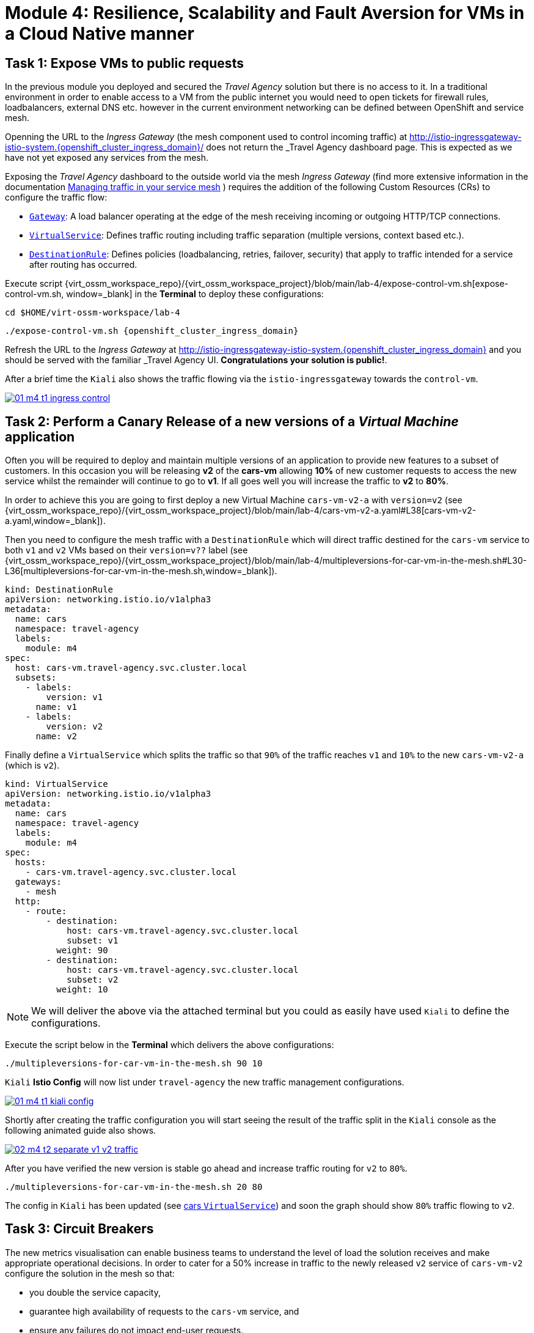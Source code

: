 # Module 4: Resilience, Scalability and Fault Aversion for VMs in a Cloud Native manner


## Task 1: Expose VMs to public requests

In the previous module you deployed and secured the _Travel Agency_ solution but there is no access to it. In a traditional environment in order to enable access to a VM from the public internet you would need to open tickets for firewall rules, loadbalancers, external DNS etc. however in the current environment networking can be defined between OpenShift and service mesh.

Openning the URL to the _Ingress Gateway_ (the mesh component used to control incoming traffic) at http://istio-ingressgateway-istio-system.{openshift_cluster_ingress_domain}/[window=_blank] does not return the _Travel Agency_ dashboard page. This is expected as we have not yet exposed any services from the mesh. 

Exposing the _Travel Agency_ dashboard to the outside world via the mesh _Ingress Gateway_ (find more extensive information in the documentation https://docs.redhat.com/en/documentation/openshift_container_platform/4.18/html-single/service_mesh/index#ossm-routing-traffic[Managing traffic in your service mesh, window=_blank] ) requires the addition of the following Custom Resources (CRs) to configure the traffic flow:

* https://istio.io/latest/docs/reference/config/networking/gateway/[`Gateway`, window=_blank]: A load balancer operating at the edge of the mesh receiving incoming or outgoing HTTP/TCP connections.

* https://istio.io/latest/docs/reference/config/networking/virtual-service/[`VirtualService`, window=_blank]: Defines traffic routing including traffic separation (multiple versions, context based etc.).

* https://istio.io/latest/docs/reference/config/networking/destination-rule/[`DestinationRule`, window=_blank]: Defines policies (loadbalancing, retries, failover, security) that apply to traffic intended for a service after routing has occurred.

Execute script {virt_ossm_workspace_repo}/{virt_ossm_workspace_project}/blob/main/lab-4/expose-control-vm.sh[expose-control-vm.sh, window=_blank] in the *Terminal*  to deploy these configurations:

[,sh,subs="attributes",role=execute]
----
cd $HOME/virt-ossm-workspace/lab-4
----

[,sh,subs="attributes",role=execute]
----
./expose-control-vm.sh {openshift_cluster_ingress_domain}
----

Refresh the URL to the _Ingress Gateway_ at http://istio-ingressgateway-istio-system.{openshift_cluster_ingress_domain}[window=_blank] and you should be served with the familiar _Travel Agency_ UI. *Congratulations your solution is public!*.

After a brief time the `Kiali` also shows the traffic flowing via the `istio-ingressgateway` towards the `control-vm`.

image::01-m4-t1-ingress-control.gif[link=self, window=blank]

## Task 2: Perform a Canary Release of a new versions of a _Virtual Machine_ application

Often you will be required to deploy and maintain multiple versions of an application to provide new features to a subset of customers. In this occasion you will be releasing *v2* of the *cars-vm* allowing *10%* of new customer requests to access the new service whilst the remainder will continue to go to *v1*. If all goes well you will increase the traffic to *v2* to *80%*.

In order to achieve this you are going to first deploy a new Virtual Machine `cars-vm-v2-a` with `version=v2` (see {virt_ossm_workspace_repo}/{virt_ossm_workspace_project}/blob/main/lab-4/cars-vm-v2-a.yaml#L38[cars-vm-v2-a.yaml,window=_blank]).

Then you need to configure the mesh traffic with a `DestinationRule` which will direct traffic destined for the `cars-vm` service to both `v1` and `v2` VMs based on their `version=v??` label (see {virt_ossm_workspace_repo}/{virt_ossm_workspace_project}/blob/main/lab-4/multipleversions-for-car-vm-in-the-mesh.sh#L30-L36[multipleversions-for-car-vm-in-the-mesh.sh,window=_blank]).

[source,yaml,subs=attributes]
----
kind: DestinationRule
apiVersion: networking.istio.io/v1alpha3
metadata:
  name: cars
  namespace: travel-agency
  labels:
    module: m4
spec:
  host: cars-vm.travel-agency.svc.cluster.local
  subsets:
    - labels:
        version: v1
      name: v1
    - labels:
        version: v2
      name: v2
----

Finally define a `VirtualService` which splits the traffic so that `90%` of the traffic reaches `v1` and `10%` to the new `cars-vm-v2-a` (which is `v2`).

[source,yaml,subs=attributes]
----
kind: VirtualService
apiVersion: networking.istio.io/v1alpha3
metadata:
  name: cars
  namespace: travel-agency
  labels:
    module: m4
spec:
  hosts:
    - cars-vm.travel-agency.svc.cluster.local
  gateways:
    - mesh
  http:
    - route:
        - destination:
            host: cars-vm.travel-agency.svc.cluster.local
            subset: v1
          weight: 90
        - destination:
            host: cars-vm.travel-agency.svc.cluster.local
            subset: v2
          weight: 10
----

NOTE: We will deliver the above via the attached terminal but you could as easily have used `Kiali` to define the configurations.

Execute the script below in the *Terminal* which delivers the above configurations:

[,sh,subs="attributes",role=execute]
----
./multipleversions-for-car-vm-in-the-mesh.sh 90 10
----

`Kiali` *Istio Config* will now list under `travel-agency` the new traffic management configurations.

image::01-m4-t1-kiali-config.png[link=self, window=blank]


Shortly after creating the traffic configuration you will start seeing the result of the traffic split in the `Kiali` console as the following animated guide also shows.

image::02-m4-t2-separate-v1-v2-traffic.gif[link=self, window=blank]

After you have verified the new version is stable go ahead and increase traffic routing for `v2` to `80%`.

[,sh,subs="attributes",role=execute]
----
./multipleversions-for-car-vm-in-the-mesh.sh 20 80
----

The config in `Kiali` has been updated (see https://kiali-istio-system.{openshift_cluster_ingress_domain}/console/namespaces/travel-agency/istio/virtualservices/cars[cars `VirtualService`, window=_blank]) and soon the graph should show `80%` traffic flowing to `v2`. 

## Task 3: Circuit Breakers

The new metrics visualisation can enable business teams to understand the level of load the solution receives and make appropriate operational decisions. In order to cater for a 50% increase in traffic to the newly released `v2` service of `cars-vm-v2` configure the solution in the mesh so that:

* you double the service capacity,
* guarantee high availability of requests to the `cars-vm` service, and
* ensure any failures do not impact end-user requests.

Service mesh in order to provide resillience to the included services implements Netflix like features. You can take advantage of the https://istio.io/latest/docs/tasks/traffic-management/circuit-breaking/[_circuit breaker_, window=_blank] feature of the mesh to achieve the required resillience in the network of VMs/containers making up the Travel Agency solution.

First, deploy an additional VM {virt_ossm_workspace_repo}/{virt_ossm_workspace_project}/blob/main/lab-4/cars-vm-v2-b.yaml[`cars-vm-v2-b`] that will also be exposed as part of `cars-vm` service (together with `cars-vm` and `cars-vm-v2-a`). It will also be labelled with version *v2* hence making requests towards *v2* hightly available between the `cars-vm-v2-a` and `cars-vm-v2-b` VMs.

Execute the following to deploy the new VM {virt_ossm_workspace_repo}/{virt_ossm_workspace_project}/blob/main/lab-4/cars-vm-v2-b.yaml[`cars-vm-v2-b`,window=_blank].

[,sh,subs="attributes",role=execute]
----
oc apply -f cars-vm-v2-b.yaml -n travel-agency
----

After deploying the new `cars-vm-v2-b` VM you should notice in `Kiali` that `cars-vm` has now 3 destinations and traffic destined for `v2` will be split almost equally at `40%` between the `v2` instances. *Congratulations* you have achieved high availability for requests on *version=v2*. It was not so difficult after all!!

image::03-m4-t3-2-v2-endpoints.png[link=self, window=blank]

Once the VM is up and running configure the https://istio.io/latest/docs/tasks/traffic-management/circuit-breaking/[_circuit breaker_, window=_blank] in the mesh so that if there is a problem on either of the 2 *version=v2* VMs the mesh will stop directing traffic to it until it has recovered. 

[,sh,subs="attributes",role=execute]
----
./circuit-breaker.sh
----

See the circuit breaker applied at {virt_ossm_workspace_repo}/{virt_ossm_workspace_project}/blob/main/lab-4/circuit-breaker.sh#L54-L66[circuit-breaker.sh, window=_blank], you will notice that in the case of a `5xx` error the mesh will eject the VM that causes the issue for `3 minutes`. 

The https://istio.io/latest/docs/tasks/traffic-management/circuit-breaking/[circuit breaker, window=_blank] is an important pattern, used in environments with high traffic volumes and many destinations which offer the ability to loadbalance requests to multiple services, as it creates resilient microservice applications. Circuit breaking allows service mesh networking, like in an electric circuit, to monitor the healthiness of all destinations and stop using one of the *version=v2* VMs if it starts failing, hence limiting the impact of failures and latency spikes to the end user. 

Check that `Kiali` contains an updated version of the https://kiali-istio-system.{openshift_cluster_ingress_domain}/console/namespaces/travel-agency/istio/destinationrules/cars[*cars* `DestinationRule`, window=_blank] containing the circuit breaker. 

Lets force an issue in `cars-vm-v2-b` VM by going in the OpenShift console to the `cars-vm-v2-b` (see below) access the console of the VM and execute the following to stop the car application running in the VM.

[,sh,subs="attributes",role=execute]
----
systemctl --user stop cars.service 
----

image::04-m4-t3-select-vm.png[link=self, window=blank]


As a result the *version=v2* endpoint for the failing VM will be removed by the service mesh and no more requests will flow once it has detected the `5xx` failures. The exclusion lasts per configuration in the https://kiali-istio-system.{openshift_cluster_ingress_domain}/console/namespaces/travel-agency/istio/destinationrules/cars[`cars DestinationRule`, window=_blank] for `180s` upon which it will be retried and if failed it will again be excluded. If you renable the application by executing `systemctl --user start cars.service`, in the `cars-vm-v2-b` VM console, traffic for `v2` will again start being loadbalanced between the 2 VMs. All of these scenarios are showcased in the animated image below, or alterniatvely you can try them monitor in the system and `Kiali` console.

image::05-m4-t3-circuit-breaker.gif[link=self, window=blank]

*Contratulations* for helping _Travel Agency_ to make the solution as resillient as Netflix.


## Task 4: Apply business restrictions with service authorization policies

Although security features such as encryption are by default applied in the mesh other practices such as rules on what is a service's visibility and who can access them are not applied. This can have a two-fold effect. 

* Services that are bad actors deployed by 3rd party in the cluster can gain access to a sensiteve service,
* Configuration of all possible destinations in a very large cluster can make the `istio-proxy` sidecar very large causing evictions and possible cluster instability.

In order to counter these possible issues you can apply within the service mesh authorization and visibility restrictions based on that principal included in the exchanged certificate.

First apply the https://istio.io/latest/docs/ops/best-practices/security/#use-default-deny-patterns[best practice, window=_blank] `default deny all` policy. 

[,sh,subs="attributes",role=execute]
----
echo "apiVersion: security.istio.io/v1beta1
kind: AuthorizationPolicy
metadata:
  name: allow-nothing
  namespace: travel-agency
spec:
  {}" | oc apply -f -

echo "apiVersion: security.istio.io/v1beta1
kind: AuthorizationPolicy
metadata:
  name: allow-nothing
  namespace: travel-control
spec:
  {}" | oc apply -f -  
----

This will result in all services of the _Travel Agency_ to stop communicating with each other as they no longer have permission to do so (see `Kiali` Graph for the failures). You can confirm the effect by accessing the http://istio-ingressgateway-istio-system.{openshift_cluster_ingress_domain}/[Travel Agency Dashboard, window=_blank] which now returns `RBAC: access denied`.

Then apply fine grained `AuthorizationPolicies` which will allow communications between: 

* `istio-ingressgateway` *->* `control-vm`, 
* from services in the `travel-portal` *->* to services in `travel-agency`, and 
* all `travel-agency` services.
+
[,sh,subs="attributes",role=execute]
----
echo "apiVersion: security.istio.io/v1beta1
kind: AuthorizationPolicy
metadata:
  name: authpolicy-istio-ingressgateway
  namespace: istio-system
spec:
  selector:
    matchLabels:
      app: istio-ingressgateway
  rules:
    - to:
        - operation:
            paths: [\"*\"]" |oc apply -f -

echo "apiVersion: security.istio.io/v1beta1
kind: AuthorizationPolicy
metadata:
  name: allow-selective-principals-travel-control
  namespace: travel-control
spec:
  action: ALLOW
  rules:
    - from:
        - source:
            principals: [\"cluster.local/ns/istio-system/sa/istio-ingressgateway-service-account\"]"|oc apply -f -

echo "apiVersion: security.istio.io/v1beta1
kind: AuthorizationPolicy
metadata:
 name: allow-selective-principals-travel-agency
 namespace: travel-agency
spec:
 action: ALLOW
 rules:
   - from:
       - source:
           principals: [\"cluster.local/ns/travel-agency/sa/default\",\"cluster.local/ns/travel-portal/sa/default\"]" |oc apply -f -
----

In a little while you should once more gain access to the http://istio-ingressgateway-istio-system.{openshift_cluster_ingress_domain}/[Travel Agency Dashboard, window=_blank] and `Kiali` will show a restored network of communications between the solution. However, communication between `travel-control` and `travel-agency` services has been restricted as they are unnecessary.

[,sh,subs="attributes",role=execute]
----
oc -n travel-control exec $(oc -n travel-control get po -l app=control-vm|awk '{print $1}'|tail -n 1) -- curl -o - -I  travels-vm.travel-agency.svc.cluster.local:8000/travels/London |jq
----

You should receive a a response that this operation is forbidden.

[source,yaml,subs=attributes]
----
HTTP/1.1 403 Forbidden
content-length: 19
content-type: text/plain
date: Mon, 24 Mar 2025 16:10:11 GMT
server: envoy
x-envoy-upstream-service-time: 1
----

## Congratulations

You have come a long way to create a more secure and robust solution for _Travel Agency_ without modifying the original VM source code and acting upon your VMs equal to other Cloud Native components.




